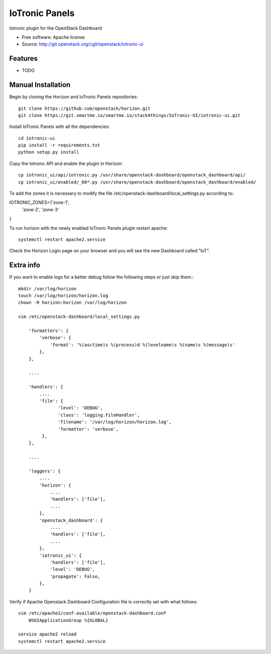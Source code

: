===============================
IoTronic Panels
===============================

Iotronic plugin for the OpenStack Dashboard

* Free software: Apache license
* Source: http://git.openstack.org/cgit/openstack/iotronic-ui

Features
--------

* TODO

Manual Installation
-------------------

Begin by cloning the Horizon and IoTronic Panels repositories::

    git clone https://github.com/openstack/horizon.git
    git clone https://git.smartme.io/smartme.io/stack4things/IoTronic-UI/iotronic-ui.git

Install IoTronic Panels with all the dependencies::

    cd iotronic-ui
    pip install -r requirements.txt
    python setup.py install

Copy the Iotronic API and enable the plugin in Horizon::

    cp iotronic_ui/api/iotronic.py /usr/share/openstack-dashboard/openstack_dashboard/api/
    cp iotronic_ui/enabled/_60*.py /usr/share/openstack-dashboard/openstack_dashboard/enabled/

To add the zones it is necessary to modify the file /etc/openstack-dashboard/local_settings.py according to::

IOTRONIC_ZONES={'zone-1',
                'zone-2',
                'zone-3'
}

To run horizon with the newly enabled IoTronic Panels plugin restart apache::

    systemctl restart apache2.service

Check the Horizon Login page on your browser and you will see the new Dashboard called "IoT".

Extra info
----------
If you want to enable logs for a better debug follow the following steps or just skip them.::

    mkdir /var/log/horizon
    touch /var/log/horizon/horizon.log
    chown -R horizon:horizon /var/log/horizon

    vim /etc/openstack-dashboard/local_settings.py

        'formatters': {
            'verbose': {
                'format': '%(asctime)s %(process)d %(levelname)s %(name)s %(message)s'
            },
        },

        ....

        'handlers': {
            ....
            'file': {
                   'level': 'DEBUG',
                   'class': 'logging.FileHandler',
                   'filename': '/var/log/horizon/horizon.log',
                   'formatter': 'verbose',
             },
        },

        ....

        'loggers': {
            ....
            'horizon': {
                ....
                'handlers': ['file'],
                ....
            },
            'openstack_dashboard': {
                ....
                'handlers': ['file'],
                ....
            },
            'iotronic_ui': {
                'handlers': ['file'],
                'level': 'DEBUG',
                'propagate': False,
            },
        }

Verify if Apache Openstack Dashboard Configuration file is correctly set with what follows::

    vim /etc/apache2/conf-available/openstack-dashboard.conf
        WSGIApplicationGroup %{GLOBAL}

    service apache2 reload
    systemctl restart apache2.service
